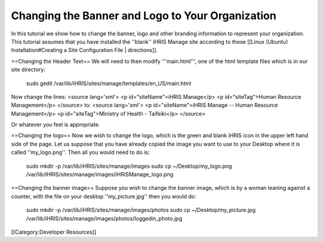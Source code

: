 Changing the Banner and Logo to Your Organization
=================================================

In this tutorial we show how to change the banner, logo and other branding information to represent your organization.  This tutorial assumes that you have installed the ''blank'' iHRIS Manage site according to these [[Linux (Ubuntu) Installation#Creating a Site Configuration File | directions]].


==Changing the Header Text==
We will need to then modify '''main.html''', one of the html template files which is in our site directory:
 sudo gedit /var/lib/iHRIS/sites/manage/templates/en_US/main.html
Now change the lines:
<source lang='xml'>
<p id="siteName">iHRIS Manage</p>
<p id="siteTag">Human Resource Management</p> 
</source>
to:
<source lang='xml'>
<p id="siteName">iHRIS Manage -- Human Resource Management</p>
<p id="siteTag">Ministry of Health - Taifeiki</p> 
</source>

Or whatever you feel is appropriate.

==Changing the logo==
Now we wish to change the logo, which is the green and blank iHRIS icon in the upper left hand side of the page.  Let us
suppose that you have already copied the image you want to use to your Desktop where it is called ''my_logo.png''. Then
all you would need to do is:
  sudo mkdir -p /var/lib/iHRIS/sites/manage/images
  sudo cp ~/Desktop/my_logo.png /var/lib/iHRIS/sites/manage/images/iHRISManage_logo.png

==Changing the banner image==
Suppose you wish to change the banner image, which is by a woman leaning against a counter, with the file on your
desktop ''my_picture.jpg'' then you would do:
 sudo mkdir -p /var/lib/iHRIS/sites/manage/images/photos
 sudo cp ~/Desktop/my_picture.jpg /var/lib/iHRIS/sites/manage/images/photos/loggedin_photo.jpg

[[Category:Developer Resources]]
